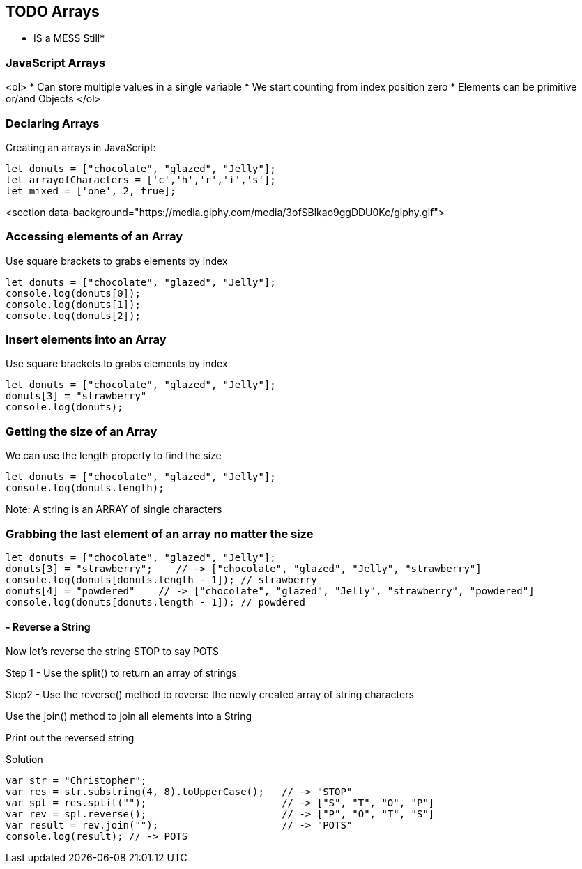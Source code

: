 
== TODO Arrays

* IS a MESS Still*


=== JavaScript Arrays
<ol>
* Can store multiple values in a single variable
* We start counting from index position zero
* Elements can be primitive or/and Objects
</ol>

=== Declaring Arrays
Creating an arrays in JavaScript:
[source, js]
----
let donuts = ["chocolate", "glazed", "Jelly"];
let arrayofCharacters = ['c','h','r','i','s'];
let mixed = ['one', 2, true];
----

<section data-background="https://media.giphy.com/media/3ofSBlkao9ggDDU0Kc/giphy.gif">

=== Accessing elements of an Array

Use square brackets to grabs elements by index

[source, js]
----
let donuts = ["chocolate", "glazed", "Jelly"];
console.log(donuts[0]);
console.log(donuts[1]);
console.log(donuts[2]);
----
=== Insert elements into an Array

Use square brackets to grabs elements by index

[source, js]
----
let donuts = ["chocolate", "glazed", "Jelly"];
donuts[3] = "strawberry"
console.log(donuts);
----
=== Getting the size of an Array

We can use the length property to find the size

[source, js]
----
let donuts = ["chocolate", "glazed", "Jelly"];
console.log(donuts.length);
----

Note: A string is an ARRAY of single characters


=== Grabbing the last element of an array no matter the size
[source, js]
----
let donuts = ["chocolate", "glazed", "Jelly"];
donuts[3] = "strawberry";    // -> ["chocolate", "glazed", "Jelly", "strawberry"]
console.log(donuts[donuts.length - 1]); // strawberry
donuts[4] = "powdered"    // -> ["chocolate", "glazed", "Jelly", "strawberry", "powdered"]
console.log(donuts[donuts.length - 1]); // powdered
----
[TIP]
==== - Reverse a String

Now let's reverse the string STOP to say POTS

Step 1 - Use the split() to return an array of strings

Step2 - Use the reverse() method to reverse the newly created array of string characters

Use the join() method to join all elements into a String

Print out the reversed string
====

Solution
[source, js]
----
var str = "Christopher";
var res = str.substring(4, 8).toUpperCase();   // -> "STOP"
var spl = res.split("");                       // -> ["S", "T", "O", "P"]
var rev = spl.reverse();                       // -> ["P", "O", "T", "S"]
var result = rev.join("");                     // -> "POTS"
console.log(result); // -> POTS
----


